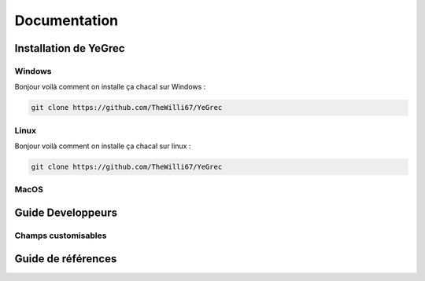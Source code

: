 ============
Documentation
============

Installation de YeGrec
--------------------

Windows
^^^^^^^
Bonjour voilà comment on installe ça chacal sur Windows :

.. code-block:: git

   git clone https://github.com/TheWilli67/YeGrec

Linux
^^^^^
Bonjour voilà comment on installe ça chacal sur linux :

.. code-block:: git

   git clone https://github.com/TheWilli67/YeGrec

MacOS
^^^^^

Guide Developpeurs
------------------

Champs customisables
^^^^^^^^^^^^^^^^^^^^

Guide de références
-------------------